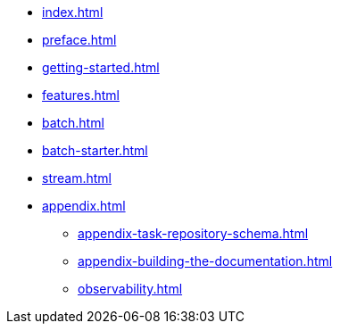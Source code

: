 * xref:index.adoc[]
* xref:preface.adoc[]
* xref:getting-started.adoc[]
* xref:features.adoc[]
* xref:batch.adoc[]
* xref:batch-starter.adoc[]
* xref:stream.adoc[]
* xref:appendix.adoc[]
** xref:appendix-task-repository-schema.adoc[]
** xref:appendix-building-the-documentation.adoc[]
** xref:observability.adoc[]
